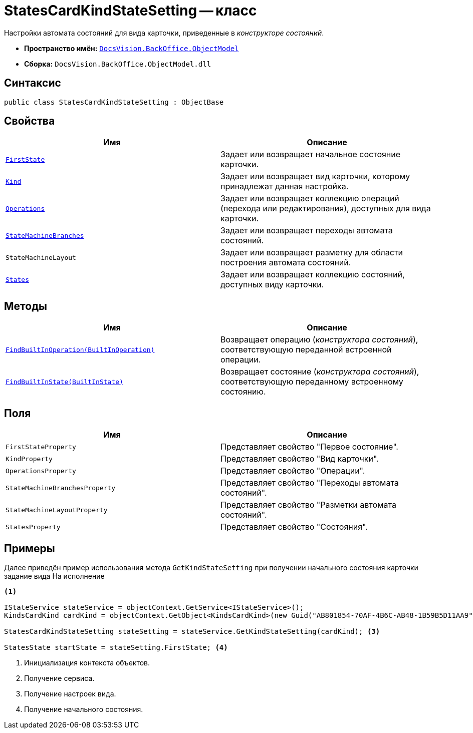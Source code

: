 = StatesCardKindStateSetting -- класс

Настройки автомата состояний для вида карточки, приведенные в _конструкторе состояний_.

* *Пространство имён:* `xref:Platform-ObjectModel:ObjectModel_NS.adoc[DocsVision.BackOffice.ObjectModel]`
* *Сборка:* `DocsVision.BackOffice.ObjectModel.dll`

== Синтаксис

[source,csharp]
----
public class StatesCardKindStateSetting : ObjectBase
----

== Свойства

[cols=",",options="header"]
|===
|Имя |Описание
|`xref:StatesCardKindStateSetting.FirstState_PR.adoc[FirstState]` |Задает или возвращает начальное состояние карточки.
|`xref:StatesCardKindStateSetting.Kind_PR.adoc[Kind]` |Задает или возвращает вид карточки, которому принадлежат данная настройка.
|`xref:StatesCardKindStateSetting.Operations_PR.adoc[Operations]` |Задает или возвращает коллекцию операций (перехода или редактирования), доступных для вида карточки.
|`xref:StatesCardKindStateSetting.StateMachineBranches_PR.adoc[StateMachineBranches]` |Задает или возвращает переходы автомата состояний.
|`StateMachineLayout` |Задает или возвращает разметку для области построения автомата состояний.
|`xref:StatesCardKindStateSetting.States_PR.adoc[States]` |Задает или возвращает коллекцию состояний, доступных виду карточки.
|===

== Методы

[cols=",",options="header"]
|===
|Имя |Описание
|`xref:StatesCardKindStateSetting.FindBuiltInOperation_MT.adoc[FindBuiltInOperation(BuiltInOperation)]` |Возвращает операцию (_конструктора состояний_), соответствующую переданной встроенной операции.
|`xref:StatesCardKindStateSetting.FindBuiltInState_MT.adoc[FindBuiltInState(BuiltInState)]` |Возвращает состояние (_конструктора состояний_), соответствующую переданному встроенному состоянию.
|===

== Поля

[cols=",",options="header"]
|===
|Имя |Описание
|`FirstStateProperty` |Представляет свойство "Первое состояние".
|`KindProperty` |Представляет свойство "Вид карточки".
|`OperationsProperty` |Представляет свойство "Операции".
|`StateMachineBranchesProperty` |Представляет свойство "Переходы автомата состояний".
|`StateMachineLayoutProperty` |Представляет свойство "Разметки автомата состояний".
|`StatesProperty` |Представляет свойство "Состояния".
|===

== Примеры

Далее приведён пример использования метода `GetKindStateSetting` при получении начального состояния карточки задание вида На исполнение

[source,csharp]
----
<.>

IStateService stateService = objectContext.GetService<IStateService>();
KindsCardKind cardKind = objectContext.GetObject<KindsCardKind>(new Guid("AB801854-70AF-4B6C-AB48-1B59B5D11AA9")); <.>

StatesCardKindStateSetting stateSetting = stateService.GetKindStateSetting(cardKind); <.>

StatesState startState = stateSetting.FirstState; <.>
----
<.> Инициализация контекста объектов.
<.> Получение сервиса.
<.> Получение настроек вида.
<.> Получение начального состояния.
